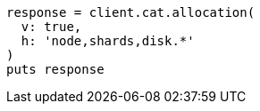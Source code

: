 [source, ruby]
----
response = client.cat.allocation(
  v: true,
  h: 'node,shards,disk.*'
)
puts response
----
